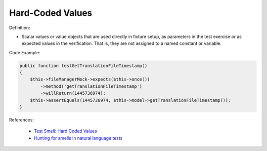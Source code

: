 Hard-Coded Values
^^^^^
Definition:

* Scalar values or value objects that are used directly in fixture setup, as parameters in the test exercise or as expected values in the verification. That is, they are not assigned to a named constant or variable.


Code Example:

.. code-block:: csharp

    public function testGetTranslationFileTimestamp()
    {
        $this->fileManagerMock->expects($this->once())
            ->method('getTranslationFileTimestamp')
            ->willReturn(1445736974);
        $this->assertEquals(1445736974, $this->model->getTranslationFileTimestamp());
    }

References:

 * `Test Smell: Hard Coded Values <https://www.integer-net.com/test-smell-hard-coded-values/>`_
 * `Hunting for smells in natural language tests <https://ieeexplore.ieee.org/abstract/document/6606682>`_

